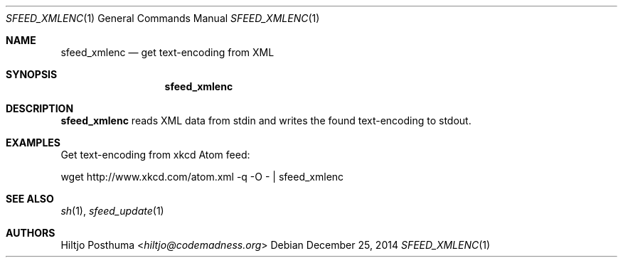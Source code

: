 .Dd December 25, 2014
.Dt SFEED_XMLENC 1
.Os
.Sh NAME
.Nm sfeed_xmlenc
.Nd get text\-encoding from XML
.Sh SYNOPSIS
.Nm
.Sh DESCRIPTION
.Nm
reads XML data from stdin and writes the found text\-encoding to stdout.
.Sh EXAMPLES
.Pp
Get text\-encoding from xkcd Atom feed:
.Bd -literal
wget http://www.xkcd.com/atom.xml -q -O - | sfeed_xmlenc
.Sh SEE ALSO
.Xr sh 1 ,
.Xr sfeed_update 1
.Sh AUTHORS
.An Hiltjo Posthuma Aq Mt hiltjo@codemadness.org
